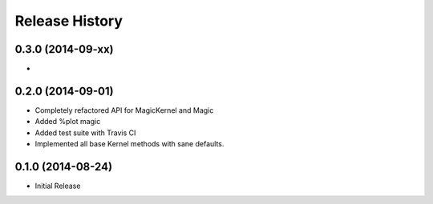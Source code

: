 .. :changelog:

Release History
------------------------


0.3.0 (2014-09-xx)
++++++++++++++++++
-


0.2.0 (2014-09-01)
++++++++++++++++++

- Completely refactored API for MagicKernel and Magic
-  Added %plot magic
- Added test suite with Travis CI
- Implemented all base Kernel methods with sane defaults.


0.1.0 (2014-08-24)
++++++++++++++++++

- Initial Release

